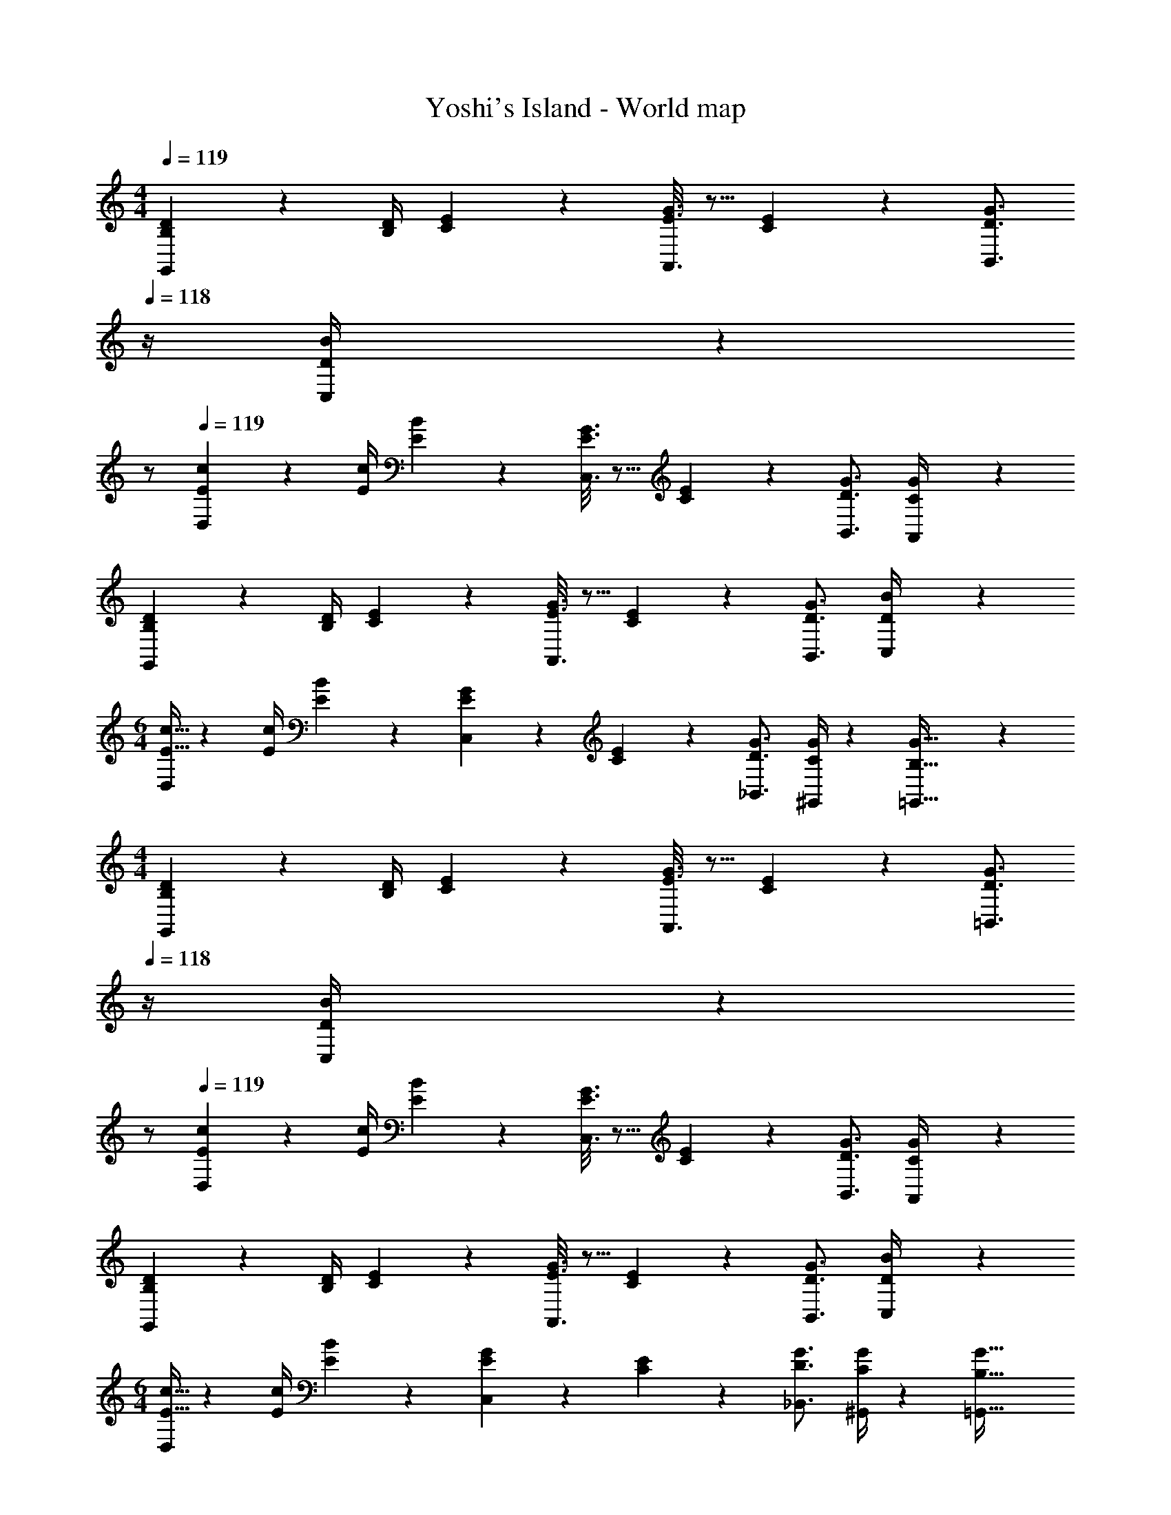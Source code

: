 X: 1
T: Yoshi's Island - World map
Z: ABC Generated by Starbound Composer
L: 1/4
M: 4/4
Q: 1/4=119
K: C
[B,5/18D5/18G,,29/28] z/72 [z23/96D/4B,/4] [C/5E/5] z109/358 [E3/16G3/16A,,3/16] z5/16 [C/5E/5] z3/10 [z13/28D3/4G3/4B,,3/4] 
Q: 1/4=118
z/4 [D2/9C,2/9B/4] z19/36 
Q: 1/4=117
z/2 
Q: 1/4=119
[E2/7c2/7D,29/28] z/168 [z23/96E/4c/4] [E/5B/5] z109/358 [E3/16G3/16C,3/16] z5/16 [C/5E/5] z3/10 [z5/7D3/4G3/4B,,3/4] [C2/9A,,2/9G/4] z37/36 
[B,2/7D2/7G,,29/28] z/168 [z23/96D/4B,/4] [C/5E/5] z109/358 [E3/16G3/16A,,3/16] z5/16 [C/5E/5] z3/10 [z5/7D3/4G3/4B,,3/4] [D2/9C,2/9B/4] z37/36 
M: 6/4
[E9/32c9/32D,29/28] z/224 [z55/224E/4c/4] [E/5B/5] z109/358 [E/5G/5C,/5] z3/10 [C/5E/5] z3/10 [z187/252D3/4G3/4_B,,3/4] [C/4^G,,/4G/4] z32/63 [B,63/32G63/32=G,,63/32] z111/224 
M: 4/4
[B,5/18D5/18G,,29/28] z/72 [z23/96D/4B,/4] [C/5E/5] z109/358 [E3/16G3/16A,,3/16] z5/16 [C/5E/5] z3/10 [z13/28D3/4G3/4=B,,3/4] 
Q: 1/4=118
z/4 [D2/9C,2/9B/4] z19/36 
Q: 1/4=117
z/2 
Q: 1/4=119
[E2/7c2/7D,29/28] z/168 [z23/96E/4c/4] [E/5B/5] z109/358 [E3/16G3/16C,3/16] z5/16 [C/5E/5] z3/10 [z5/7D3/4G3/4B,,3/4] [C2/9A,,2/9G/4] z37/36 
[B,2/7D2/7G,,29/28] z/168 [z23/96D/4B,/4] [C/5E/5] z109/358 [E3/16G3/16A,,3/16] z5/16 [C/5E/5] z3/10 [z5/7D3/4G3/4B,,3/4] [D2/9C,2/9B/4] z37/36 
M: 6/4
[E9/32c9/32D,29/28] z/224 [z55/224E/4c/4] [E/5B/5] z109/358 [E/5G/5C,/5] z3/10 [C/5E/5] z3/10 [z187/252D3/4G3/4_B,,3/4] [C/4^G,,/4G/4] z32/63 [B,63/32G63/32=G,,63/32] 
